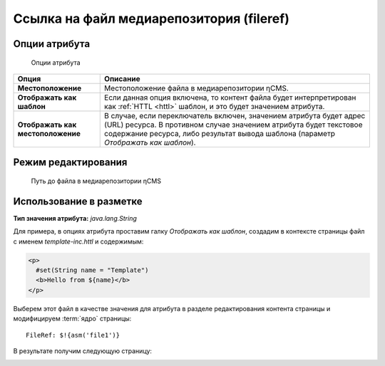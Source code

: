 .. _am_fileref:


Ссылка на файл медиарепозитория (fileref)
=========================================

Опции атрибута
--------------

.. figure:: img/fileref_img1.png

    Опции атрибута

================================== =========
Опция                              Описание
================================== =========
**Местоположение**                 Местоположение файла в медиарепозитории ηCMS.
**Отображать как шаблон**          Если данная опция включена, то контент файла будет интерпретирован как :ref:`HTTL <httl>` шаблон,
                                   и это будет значением атрибута.
**Отображать как местоположение**  В случае, если переключатель включен, значением атрибута будет
                                   адрес (URL) ресурса. В противном случае значением атрибута будет текстовое
                                   содержание ресурса, либо результат вывода шаблона (параметр `Отображать как шаблон`).
================================== =========


Режим редактирования
--------------------

.. figure:: img/fileref_img2.png

    Путь до файла в медиарепозитории ηCMS

Использование в разметке
------------------------

**Тип значения атрибута:** `java.lang.String`

Для примера, в опциях атрибута проставим галку `Отображать как шаблон`,
создадим в контексте страницы файл с именем `template-inc.httl` и содержимым:

.. code-block:: html

    <p>
      #set(String name = "Template")
      <b>Hello from ${name}</b>
    </p>

Выберем этот файл в качестве значения для атрибута в разделе редактирования
контента страницы и модифицируем :term:`ядро` страницы::

    FileRef: $!{asm('file1')}

В результате получим следующую страницу:

.. image:: img/fileref_img3.png



